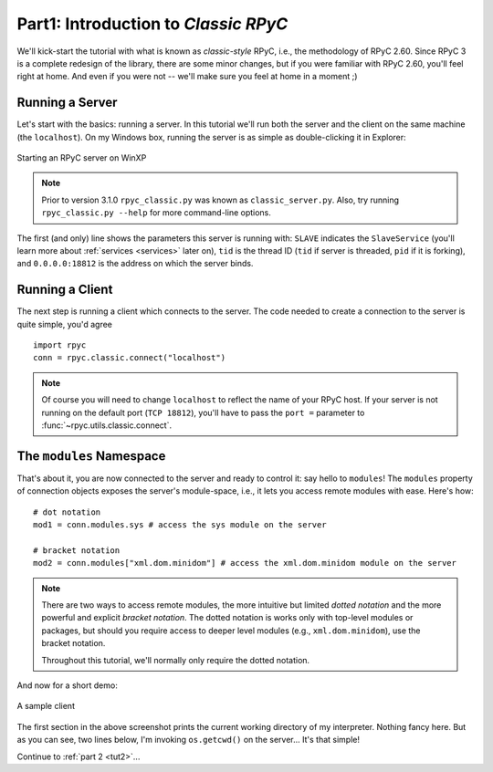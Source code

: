 .. _tut1:

Part1: Introduction to *Classic RPyC*
=====================================

We'll kick-start the tutorial with what is known as *classic-style* RPyC, i.e., the 
methodology of RPyC 2.60. Since RPyC 3 is a complete redesign of the library, there are some
minor changes, but if you were familiar with RPyC 2.60, you'll feel right at home. And even
if you were not -- we'll make sure you feel at home in a moment ;)

Running a Server
----------------
Let's start with the basics: running a server. In this tutorial we'll run both the server and 
the client on the same machine (the ``localhost``). On my Windows box, running the server is 
as simple as double-clicking it in Explorer:

.. figure:: _static/running-classic-server.png
   :align: center
   
   Starting an RPyC server on WinXP

.. note::
   Prior to version 3.1.0 ``rpyc_classic.py`` was known as ``classic_server.py``.
   Also, try running ``rpyc_classic.py --help`` for more command-line options.

The first (and only) line shows the parameters this server is running with: ``SLAVE`` 
indicates the ``SlaveService`` (you'll learn more about :ref:`services <services>` later on),
``tid`` is the thread ID (``tid`` if server is threaded, ``pid`` if it is forking), 
and ``0.0.0.0:18812`` is the address on which the server binds.

Running a Client
----------------
The next step is running a client which connects to the server. The code needed to create a 
connection to the server is quite simple, you'd agree ::

    import rpyc
    conn = rpyc.classic.connect("localhost")

.. note:: 
   Of course you will need to change ``localhost`` to reflect the name of your RPyC host. 
   If your server is not running on the default port (``TCP 18812``), you'll have to 
   pass the ``port =`` parameter to :func:`~rpyc.utils.classic.connect`.

The ``modules`` Namespace
-------------------------
That's about it, you are now connected to the server and ready to control it: say hello 
to ``modules``! The ``modules`` property of connection objects exposes the server's 
module-space, i.e., it lets you access remote modules with ease. Here's how::

    # dot notation
    mod1 = conn.modules.sys # access the sys module on the server
    
    # bracket notation
    mod2 = conn.modules["xml.dom.minidom"] # access the xml.dom.minidom module on the server

.. note::
  There are two ways to access remote modules, the more intuitive but limited 
  *dotted notation* and the more powerful and explicit  *bracket notation*. 
  The dotted notation is works only with top-level modules or packages, but should you 
  require access to deeper level modules (e.g., ``xml.dom.minidom``), use the bracket notation.
  
  Throughout this tutorial, we'll normally only require the dotted notation.

And now for a short demo:

.. figure:: _static/running-classic-client.png
   :align: center
   
   A sample client

The first section in the above screenshot prints the current working directory of my 
interpreter. Nothing fancy here. But as you can see, two lines below, I'm invoking 
``os.getcwd()`` on the server... It's that simple! 


Continue to :ref:`part 2 <tut2>`...

